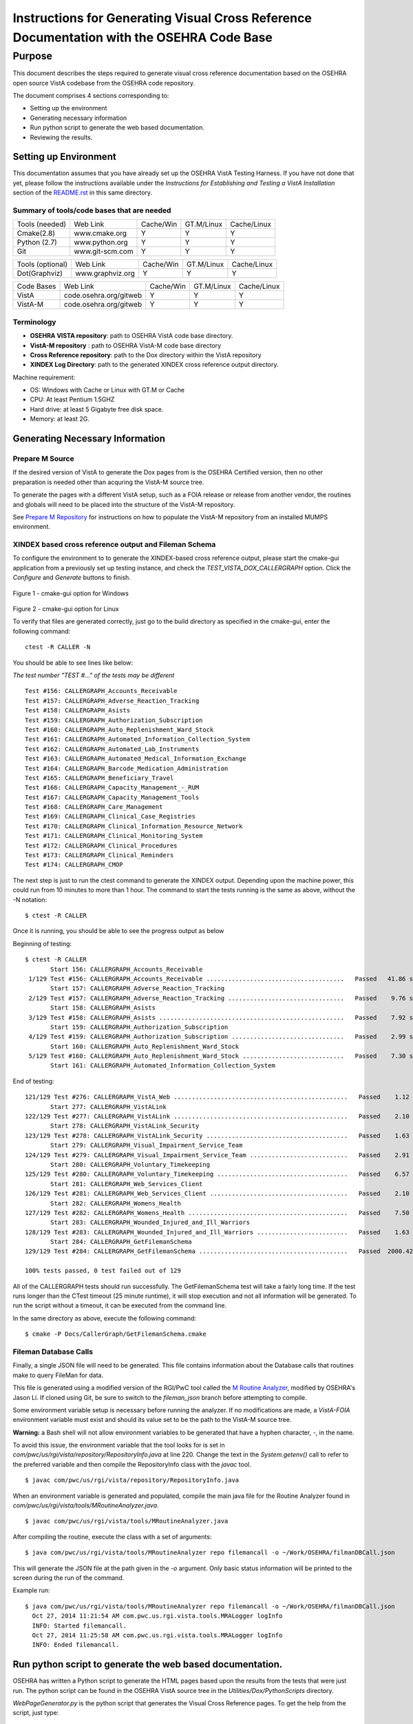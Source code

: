 ==========================================================================================
Instructions for Generating Visual Cross Reference Documentation with the OSEHRA Code Base
==========================================================================================

-------
Purpose
-------
This document describes the steps required to generate visual cross reference
documentation based on the OSEHRA open source VistA codebase from the OSEHRA
code repository.

The document comprises 4 sections corresponding to:

*  Setting up the environment
*  Generating necessary information
*  Run python script to generate the web based documentation.
*  Reviewing the results.

Setting up Environment
-----------------------
This documentation assumes that you have already set up the OSEHRA VistA
Testing Harness. If you have not done that yet, please follow the instructions
available under the
`Instructions for Establishing and Testing a VistA Installation` section
of the `README.rst`_ in this same directory.

Summary of tools/code bases that are needed
*******************************************

+---------------+----------------+---------------+---------------+---------------+
| Tools (needed)| Web Link       | Cache/Win     | GT.M/Linux    | Cache/Linux   |
+---------------+----------------+---------------+---------------+---------------+
| Cmake(2.8)    | www.cmake.org  |       Y       |       Y       |      Y        |
+---------------+----------------+---------------+---------------+---------------+
| Python (2.7)  | www.python.org |      Y        |       Y       |      Y        |
+---------------+----------------+---------------+---------------+---------------+
|     Git       | www.git-scm.com|       Y       |       Y       |      Y        |
+---------------+----------------+---------------+---------------+---------------+

+-----------------+------------------+---------------+---------------+---------------+
| Tools (optional)| Web Link         | Cache/Win     | GT.M/Linux    | Cache/Linux   |
+-----------------+------------------+---------------+---------------+---------------+
|  Dot(Graphviz)  | www.graphviz.org |       Y       |      Y        |      Y        |
+-----------------+------------------+---------------+---------------+---------------+

+-----------------+------------------------+---------------+---------------+---------------+
|   Code Bases    |   Web Link             |   Cache/Win   |   GT.M/Linux  |  Cache/Linux  |
+-----------------+------------------------+---------------+---------------+---------------+
|   VistA         | code.osehra.org/gitweb |       Y       |      Y        |      Y        |
+-----------------+------------------------+---------------+---------------+---------------+
|   VistA-M       | code.osehra.org/gitweb |       Y       |      Y        |      Y        |
+-----------------+------------------------+---------------+---------------+---------------+

Terminology
***********

* **OSEHRA VISTA repository**: path to OSEHRA VistA code base directory.
* **VistA-M repository** : path to OSEHRA VistA-M code base directory
* **Cross Reference repository**: path to the Dox directory within the VistA repository
* **XINDEX Log Directory**: path to the generated XINDEX cross reference output directory.

Machine requirement:

* OS: Windows with Cache or Linux with GT.M or Cache
* CPU: At least Pentium 1.5GHZ
* Hard drive: at least 5 Gigabyte free disk space.
* Memory: at least 2G.


Generating Necessary Information
---------------------------------

Prepare M Source
****************

If the desired version of VistA to generate the Dox pages from is the OSEHRA
Certified version, then no other preparation is needed other than acquring
the VistA-M source tree.

To generate the pages with a different VistA setup, such as a FOIA release or
release from another vendor, the routines and globals will need to be placed
into the structure of the VistA-M repository.

See `Prepare M Repository`_ for instructions on how to populate the VistA-M
repository from an installed MUMPS environment.

XINDEX based cross reference output and Fileman Schema
******************************************************
To configure the environment to to generate the XINDEX-based cross reference
output, please start the cmake-gui application from a previously set up testing
instance, and check the `TEST_VISTA_DOX_CALLERGRAPH` option.
Click the `Configure` and `Generate` buttons to finish.

.. figure::
   http://code.osehra.org/content/named/SHA1/e36229ab-DoxGUIWindows.png
   :align: center
   :alt:  Highlighted TEST_VISTA_DOX_CALLERGRAPH on Windows

Figure 1 - cmake-gui option for Windows

.. figure::
   http://code.osehra.org/content/named/SHA1/07f8c2f5-DoxGUILinux.png
   :align: center
   :alt:  Highlighted TEST_VISTA_DOX_CALLERGRAPH on Linux

Figure 2 - cmake-gui option for Linux

To verify that files are generated correctly, just go to the build directory
as specified in the cmake-gui, enter the following command:

.. parsed-literal::

 ctest -R CALLER -N

You should be able to see lines like below:

*The test number "TEST #..."  of the tests may be different*

.. parsed-literal::

  Test #156: CALLERGRAPH_Accounts_Receivable
  Test #157: CALLERGRAPH_Adverse_Reaction_Tracking
  Test #158: CALLERGRAPH_Asists
  Test #159: CALLERGRAPH_Authorization_Subscription
  Test #160: CALLERGRAPH_Auto_Replenishment_Ward_Stock
  Test #161: CALLERGRAPH_Automated_Information_Collection_System
  Test #162: CALLERGRAPH_Automated_Lab_Instruments
  Test #163: CALLERGRAPH_Automated_Medical_Information_Exchange
  Test #164: CALLERGRAPH_Barcode_Medication_Administration
  Test #165: CALLERGRAPH_Beneficiary_Travel
  Test #166: CALLERGRAPH_Capacity_Management\_-_RUM
  Test #167: CALLERGRAPH_Capacity_Management_Tools
  Test #168: CALLERGRAPH_Care_Management
  Test #169: CALLERGRAPH_Clinical_Case_Registries
  Test #170: CALLERGRAPH_Clinical_Information_Resource_Network
  Test #171: CALLERGRAPH_Clinical_Monitoring_System
  Test #172: CALLERGRAPH_Clinical_Procedures
  Test #173: CALLERGRAPH_Clinical_Reminders
  Test #174: CALLERGRAPH_CMOP


The next step is just to run the ctest command to generate the XINDEX output.
Depending upon the machine power, this could run from 10 minutes to more than
1 hour.  The command to start the tests running is the same as above, without
the -N notation:

.. parsed-literal::

  $ ctest -R CALLER

Once it is running, you should be able to see the progress output as below

Beginning of testing:

.. parsed-literal::

 $ ctest -R CALLER
        Start 156: CALLERGRAPH_Accounts_Receivable
  1/129 Test #156: CALLERGRAPH_Accounts_Receivable ......................................   Passed   41.86 sec
        Start 157: CALLERGRAPH_Adverse_Reaction_Tracking
  2/129 Test #157: CALLERGRAPH_Adverse_Reaction_Tracking ................................   Passed    9.76 sec
        Start 158: CALLERGRAPH_Asists
  3/129 Test #158: CALLERGRAPH_Asists ...................................................   Passed    7.92 sec
        Start 159: CALLERGRAPH_Authorization_Subscription
  4/129 Test #159: CALLERGRAPH_Authorization_Subscription ...............................   Passed    2.99 sec
        Start 160: CALLERGRAPH_Auto_Replenishment_Ward_Stock
  5/129 Test #160: CALLERGRAPH_Auto_Replenishment_Ward_Stock ............................   Passed    7.30 sec
        Start 161: CALLERGRAPH_Automated_Information_Collection_System

End of testing:

.. parsed-literal::

 121/129 Test #276: CALLERGRAPH_VistA_Web ................................................   Passed    1.12 sec
        Start 277: CALLERGRAPH_VistALink
 122/129 Test #277: CALLERGRAPH_VistALink ................................................   Passed    2.10 sec
        Start 278: CALLERGRAPH_VistALink_Security
 123/129 Test #278: CALLERGRAPH_VistALink_Security .......................................   Passed    1.63 sec
        Start 279: CALLERGRAPH_Visual_Impairment_Service_Team
 124/129 Test #279: CALLERGRAPH_Visual_Impairment_Service_Team ...........................   Passed    2.91 sec
        Start 280: CALLERGRAPH_Voluntary_Timekeeping
 125/129 Test #280: CALLERGRAPH_Voluntary_Timekeeping ....................................   Passed    6.57 sec
        Start 281: CALLERGRAPH_Web_Services_Client
 126/129 Test #281: CALLERGRAPH_Web_Services_Client ......................................   Passed    2.10 sec
        Start 282: CALLERGRAPH_Womens_Health
 127/129 Test #282: CALLERGRAPH_Womens_Health ............................................   Passed    7.50 sec
        Start 283: CALLERGRAPH_Wounded_Injured_and_Ill_Warriors
 128/129 Test #283: CALLERGRAPH_Wounded_Injured_and_Ill_Warriors .........................   Passed    1.63 sec
        Start 284: CALLERGRAPH_GetFilemanSchema
 129/129 Test #284: CALLERGRAPH_GetFilemanSchema .........................................   Passed  2000.42 sec

 100% tests passed, 0 test failed out of 129

All of the CALLERGRAPH tests should run successfully.  The GetFilemanSchema
test will take a fairly long time.  If the test runs longer than the CTest
timeout (25 minute runtime), it will stop execution and not all information
will be generated.  To run the script without a timeout, it can be executed
from the command line.

In the same directory as above, execute the following command:

.. parsed-literal::

  $ cmake -P Docs/CallerGraph/GetFilemanSchema.cmake

Fileman Database Calls
**********************

Finally, a single JSON file will need to be generated.  This file contains
information about the Database calls that routines make to query FileMan for
data.

This file is generated using a modified version of the RGI/PwC tool called
the `M Routine Analyzer`_, modified by OSEHRA's Jason Li. If cloned using Git,
be sure to switch to the `fileman_json` branch before attempting to  compile.


Some environment variable setup is necessary before running the analyzer.
If no modifications are made, a `VistA-FOIA`  environment variable must exist
and should its value set to be the path to the VistA-M source tree.

**Warning:** a Bash shell will not allow environment variables to be generated
that have a hyphen character, `-`,  in the name.

To avoid this issue, the environment variable that the tool looks for is set in
`com/pwc/us/rgi/vista/repository/RepositoryInfo.java` at line 220.  Change the
text in the `System.getenv()` call to refer to the preferred variable and then
compile the RepositoryInfo class with the `javac` tool.

.. parsed-literal::

  $ javac com/pwc/us/rgi/vista/repository/RepositoryInfo.java

When an environment variable is generated and populated, compile the main java
file for the Routine Analyzer found in
`com/pwc/us/rgi/vista/tools/MRoutineAnalyzer.java`.

.. parsed-literal::

  $ javac com/pwc/us/rgi/vista/tools/MRoutineAnalyzer.java

After compiling the routine, execute the class with a set of arguments:

.. parsed-literal::

  $ java com/pwc/us/rgi/vista/tools/MRoutineAnalyzer repo filemancall -o ~/Work/OSEHRA/filmanDBCall.json

This will generate the JSON file at the path given in the `-o` argument.  Only
basic status information will be printed to the screen during the run of the
command.

Example run:

.. parsed-literal::

  $ java com/pwc/us/rgi/vista/tools/MRoutineAnalyzer repo filemancall -o ~/Work/OSEHRA/filmanDBCall.json
    Oct 27, 2014 11:21:54 AM com.pwc.us.rgi.vista.tools.MRALogger logInfo
    INFO: Started filemancall.
    Oct 27, 2014 11:25:58 AM com.pwc.us.rgi.vista.tools.MRALogger logInfo
    INFO: Ended filemancall.

Run python script to generate the web based documentation.
----------------------------------------------------------

OSEHRA has written a Python script to generate the HTML pages based upon the
results from the tests that were just run.  The python script can be found in
the OSEHRA VistA source tree in the `Utilities/Dox/PythonScripts` directory.

`WebPageGenerator.py` is the python script that generates the Visual Cross
Reference pages. To get the help from the script, just type:

.. parsed-literal::

  $ [path to python]/python WebPageGenerator.py --help

That command will print the necessary arguments and flags that need to be set.

.. parsed-literal::

 $ python WebPageGenerator.py --help
 usage: WebPageGenerator.py [-h] -xl XINDEXLOGDIR -mr MREPOSITDIR -pr
                           PATCHREPOSITDIR -fs FILESCHEMADIR -db FILEMANDBJSON
                           -o OUTPUTDIR -gp GITPATH [-hd] [-dp DOTPATH] [-is]
                           [-lf OUTPUTLOGFILENAME]

 VistA Visual Cross-Reference Documentation Generator

 optional arguments:
  -h, --help            show this help message and exit
  -o OUTPUTDIR, --outputDir OUTPUTDIR
                        Output Web Page dirctory
  -gp GITPATH, --gitPath GITPATH
                        Path to the folder containing git excecutable
  -hd, --hasDot         is Dot installed
  -dp DOTPATH, --dotPath DOTPATH
                        path to the folder containing dot excecutable
  -is, --includeSource  generate routine source code page?
  -lf OUTPUTLOGFILENAME, --outputLogFileName OUTPUTLOGFILENAME
                        the output Logging file

 Call Graph Log Parser Releated Arguments:
  Argument for Parsing Call Graph and Schema logs

  -xl XINDEXLOGDIR, --xindexLogDir XINDEXLOGDIR
                        Input XINDEX log files directory, nomally
                        under${CMAKE_BUILD_DIR}/Docs/CallerGraph/
  -mr MREPOSITDIR, --MRepositDir MREPOSITDIR
                        VistA M Component Git Repository Directory
  -pr PATCHREPOSITDIR, --patchRepositDir PATCHREPOSITDIR
                        VistA Git Repository Directory

 Data Dictionary Parser Auguments:
  -fs FILESCHEMADIR, --fileSchemaDir FILESCHEMADIR
                        VistA File Man Schema log Directory

 FileMan DB Calls JSON file Parser Auguments:
  -db FILEMANDBJSON, --filemanDbJson FILEMANDBJSON
                        fileman db call information in JSON format

The following arguments are not optional, and must be set in the command
before it is able to run succesfully.

* `-xl` or `--xindexLogDir` - path to the directory contains all the
  XINDEX-based cross reference output that are generated from ctest run
*  `-fs` or `--fileSchemaDir` - path to VistA FileMan Schema log Directory.

  *Note: both of the above directories are found in underneath the Build directory
  of the Testing Harness in the `Docs` directory*

* `-mr` or `--MRepositDir`  - path to OSEHRA VistA-M git repository.
* `-pr` or  `--patchRepositDir` - path to the VistA Git source directory.

* `-db` or `--filemanDbJson` - fileman db call information in JSON format.
  This is found {}

All other flags or arguments are optional, but do have an effect on the
output files.

* `-is` or `--includeSource` -  Flag to generate a web page with the source
  code for each routine
* `-o` or `--outputDir` - path to the directory to write the web pages into
* `-gp` or `--gitPath`  - path to directory that contains git executable.

  *Note: not the the whole path of the git executable*

* `-hd` or `--hasdot` - Flag to denote that you want to generate the caller
  visualizations
* `-dp` or `--dotpath` -  path to the directory that contains the dot executable.

For debugging purpose, you can specify the output log file:

* `-lf` or `--outputLogFileName` - path to a file to log the output.

The follow figures show an example of the command looks like in windows
git bash and output from it

.. parsed-literal::

  $ python ./WebPageGenerator.py -xl ~/Work/OSEHRA/VistA-build/Docs/CallerGraph/Log
      -mr ~/Work/OSEHRA/VistA-M/ -gp /bin/ -pr ~/Work/OSEHRA/VistA -is
      -o ~/CrossReference/ -hd -dp /usr/local/Graphviz2.30/bin/
      -fs  ~/Work/OSEHRA/VistA-build/Docs/Schema
      -db ~/Work/OSEHRA/filemanDBCall.json

.. parsed-literal::

 $ python ./WebPageGenerator.py -xl ~/Work/OSEHRA/VistA-build/Docs/CallerGraph/Log
     -mr ~/Work/OSEHRA/VistA-M/ -gp /bin/ -pr ~/Work/OSEHRA/VistA -is
     -o ~/CrossReference/ -hd -dp /usr/local/Graphviz2.30/bin/
     -fs  ~/Work/OSEHRA/VistA-build/Docs/Schema
     -db ~/Work/OSEHRA/filemanDBCall.json
 2014-10-27 12:39:47,243 INFO Total # of Packages is 140
 2014-10-27 12:39:47,433 INFO Total Search Files are 2933
 2014-10-27 12:39:52,933 INFO Package: Uncategorized is new
 2014-10-27 12:39:53,211 INFO Total # of Packages is 141 and Total # of Globals is 2526, Total Skip File 0, total FileNo is 2526
 2014-10-27 12:39:53,727 INFO Total Search Files are 27485
 2014-10-27 12:39:55,744 INFO Total package is 141 and Total Routines are 27445
 2014-10-27 12:39:55,750 INFO Start paring log file /home/jasonli/Work/OSEHRA/VistA-build/Docs/CallerGraph/Log\Accounts_Receivable.log]
 2014-10-27 12:39:58,757 INFO Start paring log file /home/jasonli/Work/OSEHRA/VistA-build/Docs/CallerGraph/Log\Adverse_Reaction_Tracking.log]
 2014-10-27 12:39:59,536 INFO Start paring log file /home/jasonli/Work/OSEHRA/VistA-build/Docs/CallerGraph/Log\Asists.log]
 2014-10-27 12:40:00,197 INFO Start paring log file /home/jasonli/Work/OSEHRA/VistA-build/Docs/CallerGraph/Log\Authorization_Subscription.log]
 2014-10-27 12:40:00,358 INFO Start paring log file /home/jasonli/Work/OSEHRA/VistA-build/Docs/CallerGraph/Log\Automated_Information_Collection_System.log]
 2014-10-27 12:40:03,842 INFO Start paring log file /home/jasonli/Work/OSEHRA/VistA-build/Docs/CallerGraph/Log\Automated_Lab_Instruments.log]
 2014-10-27 12:40:06,230 INFO Start paring log file /home/jasonli/Work/OSEHRA/VistA-build/Docs/CallerGraph/Log\Automated_Medical_Information_Exchange.log]
 2014-10-27 12:40:09,562 INFO Start paring log file /home/jasonli/Work/OSEHRA/VistA-build/Docs/CallerGraph/Log\Auto_Replenishment_Ward_Stock.log]

 <SNIP>
 2014-10-27 14:02:50,772 INFO Processing 23999 of total 27445
 2014-10-27 14:02:59,299 INFO Processing 24999 of total 27445
 2014-10-27 14:03:07,904 INFO Processing 25999 of total 27445
 2014-10-27 14:03:13,128 INFO Processing 26999 of total 27445
 2014-10-27 14:03:16,336 INFO End of generating individual routines......
 2014-10-27 14:03:16,463 INFO End of generating web pages....


Reviewing the results
----------------------

Depends on the machine power, it could take from 25 minutes to 2 hours to
generate the whole web pages with dependency graph.  To review the output
web page, just go to the output directory, copy the `DoxgenStyle.css` file
from the Web directory (`Utilities/Dox/Web`) within the VistA source tree to
the output directory and open the index.html file from your favorite web
browser.

.. figure::
   http://code.osehra.org/content/named/SHA1/a9935090-localDox.png
   :align: center
   :alt:  Local copy of Dox pages

Figure 3 - Visual Cross Reference Web page.

.. _`README.rst`: ./README.rst
.. _`M Routine Analyzer`: https://github.com/jasonli2000/rgivistatools/tree/fileman_json
.. _`Prepare M Repository`: ./populateMRepo.rst

